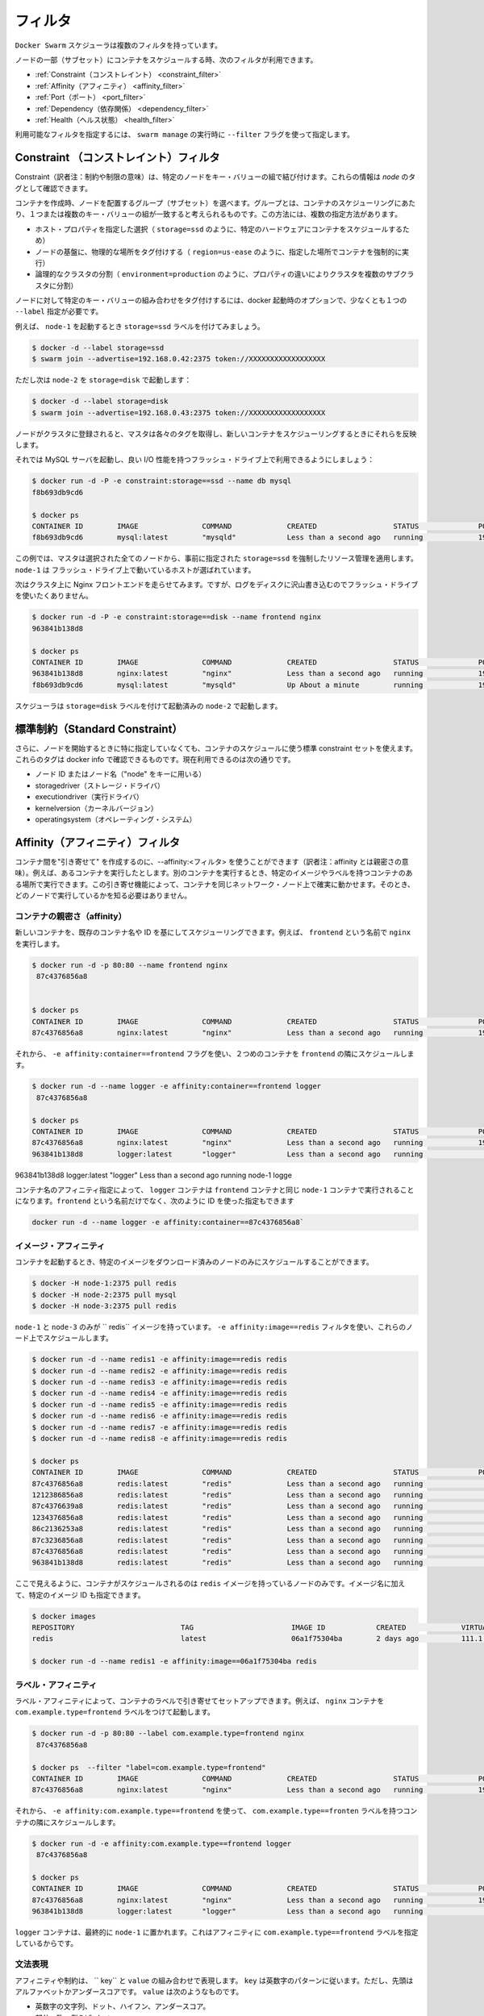 .. https://docs.docker.com/swarm/scheduler/filter/
.. doc version: 1.9
.. check date: 2015/12/16

.. Filters

==============================
フィルタ
==============================

.. The Docker Swarm scheduler comes with multiple filters.

``Docker Swarm``  スケジューラは複数のフィルタを持っています。

.. The following filters are currently used to schedule containers on a subset of nodes:

ノードの一部（サブセット）にコンテナをスケジュールする時、次のフィルタが利用できます。

..  Constraint
    Affinity
    Port
    Dependency
    Health

* :ref:`Constraint（コンストレイント） <constraint_filter>`
* :ref:`Affinity（アフィニティ） <affinity_filter>`
* :ref:`Port（ポート） <port_filter>`
* :ref:`Dependency（依存関係） <dependency_filter>`
* :ref:`Health（ヘルス状態） <health_filter>`

.. You can choose the filter(s) you want to use with the --filter flag of swarm manage

利用可能なフィルタを指定するには、 ``swarm manage`` の実行時に ``--filter`` フラグを使って指定します。

.. _constraint_filter:

.. Constraint Filter

Constraint （コンストレイント）フィルタ
========================================

.. Constraints are key/value pairs associated to particular nodes. You can see them as node tags.

Constraint（訳者注：制約や制限の意味）は、特定のノードをキー・バリューの組で結び付けます。これらの情報は *node* のタグとして確認できます。

.. When creating a container, the user can select a subset of nodes that should be considered for scheduling by specifying one or more sets of matching key/value pairs. This approach has several practical use cases such as:

コンテナを作成時、ノードを配置するグループ（サブセット）を選べます。グループとは、コンテナのスケジューリングにあたり、１つまたは複数のキー・バリューの組が一致すると考えられるものです。この方法には、複数の指定方法があります。

..    Selecting specific host properties (such as storage=ssd, in order to schedule containers on specific hardware).
    Tagging nodes based on their physical location (region=us-east, to force containers to run on a given location).
    Logical cluster partitioning (environment=production, to split a cluster into sub-clusters with different properties).


* ホスト・プロパティを指定した選択（ ``storage=ssd`` のように、特定のハードウェアにコンテナをスケジュールするため）
* ノードの基盤に、物理的な場所をタグ付けする（ ``region=us-ease`` のように、指定した場所でコンテナを強制的に実行）
* 論理的なクラスタの分割（ ``environment=production`` のように、プロパティの違いによりクラスタを複数のサブクラスタに分割）

.. To tag a node with a specific set of key/value pairs, one must pass a list of --label options at docker startup time.

ノードに対して特定のキー・バリューの組み合わせをタグ付けするには、docker 起動時のオプションで、少なくとも１つの ``--label`` 指定が必要です。

.. For instance, let’s start node-1 with the storage=ssd label:

例えば、 ``node-1`` を起動するとき ``storage=ssd`` ラベルを付けてみましょう。

.. code-block:: bash

   $ docker -d --label storage=ssd
   $ swarm join --advertise=192.168.0.42:2375 token://XXXXXXXXXXXXXXXXXX

.. Again, but this time node-2 with storage=disk:

ただし次は ``node-2`` を ``storage=disk`` で起動します：

.. code-block:: bash

   $ docker -d --label storage=disk
   $ swarm join --advertise=192.168.0.43:2375 token://XXXXXXXXXXXXXXXXXX

.. Once the nodes are registered with the cluster, the master pulls their respective tags and will take them into account when scheduling new containers.

ノードがクラスタに登録されると、マスタは各々のタグを取得し、新しいコンテナをスケジューリングするときにそれらを反映します。

.. Let’s start a MySQL server and make sure it gets good I/O performance by selecting nodes with flash drives:

それでは MySQL サーバを起動し、良い I/O 性能を持つフラッシュ・ドライブ上で利用できるようにしましょう：

.. code-block:: bash

   $ docker run -d -P -e constraint:storage==ssd --name db mysql
   f8b693db9cd6
   
   $ docker ps
   CONTAINER ID        IMAGE               COMMAND             CREATED                  STATUS              PORTS                           NODE        NAMES
   f8b693db9cd6        mysql:latest        "mysqld"            Less than a second ago   running             192.168.0.42:49178->3306/tcp    node-1      db

.. In this case, the master selected all nodes that met the storage=ssd constraint and applied resource management on top of them, as discussed earlier. node-1 was selected in this example since it’s the only host running flash.

この例では、マスタは選択された全てのノードから、事前に指定された ``storage=ssd`` を強制したリソース管理を適用します。 ``node-1`` は フラッシュ・ドライブ上で動いているホストが選ばれています。

.. Now we want to run an Nginx frontend in our cluster. However, we don’t want flash drives since we’ll mostly write logs to disk.

次はクラスタ上に Nginx フロントエンドを走らせてみます。ですが、ログをディスクに沢山書き込むのでフラッシュ・ドライブを使いたくありません。

.. code-block:: bash

   $ docker run -d -P -e constraint:storage==disk --name frontend nginx
   963841b138d8
   
   $ docker ps
   CONTAINER ID        IMAGE               COMMAND             CREATED                  STATUS              PORTS                           NODE        NAMES
   963841b138d8        nginx:latest        "nginx"             Less than a second ago   running             192.168.0.43:49177->80/tcp      node-2      frontend
   f8b693db9cd6        mysql:latest        "mysqld"            Up About a minute        running             192.168.0.42:49178->3306/tcp    node-1      db

.. The scheduler selected node-2 since it was started with the storage=disk label.

スケジューラは ``storage=disk`` ラベルを付けて起動済みの ``node-2`` で起動します。

.. Standard Constraints

標準制約（Standard Constraint）
========================================

.. Additionally, a standard set of constraints can be used when scheduling containers without specifying them when starting the node. Those tags are sourced from docker info and currently include:

さらに、ノードを開始するときに特に指定していなくても、コンテナのスケジュールに使う標準 constraint セットを使えます。これらのタグは docker info で確認できるものです。現在利用できるのは次の通りです。

..     node ID or node Name (using key “node”)
    storagedriver
    executiondriver
    kernelversion
    operatingsystem

* ノード ID またはノード名（"node" をキーに用いる）
* storagedriver（ストレージ・ドライバ）
* executiondriver（実行ドライバ）
* kernelversion（カーネルバージョン）
* operatingsystem（オペレーティング・システム）


.. _affinity_filter:

.. Affinity filter

Affinity（アフィニティ）フィルタ
========================================

.. You use an --affinity:<filter> to create “attractions” between containers. For example, you can run a container and instruct it to locate and run next to another container based on an identifier, an image, or a label. These attractions ensure that containers run on the same network node — without you having to know what each node is running.

コンテナ間を"引き寄せて" を作成するのに、--affinity:<フィルタ> を使うことができます（訳者注：affinity とは親密さの意味）。例えば、あるコンテナを実行したとします。別のコンテナを実行するとき、特定のイメージやラベルを持つコンテナのある場所で実行できます。この引き寄せ機能によって、コンテナを同じネットワーク・ノード上で確実に動かせます。そのとき、どのノードで実行しているかを知る必要はありません。

.. Container affinity

コンテナの親密さ（affinity）
------------------------------

.. You can schedule a new container to run next to another based on a container name or ID. For example, you can start a container called frontend running nginx:

新しいコンテナを、既存のコンテナ名や ID を基にしてスケジューリングできます。例えば、 ``frontend`` という名前で ``nginx``  を実行します。

.. code-block:: bash

   $ docker run -d -p 80:80 --name frontend nginx
    87c4376856a8
   
   
   $ docker ps
   CONTAINER ID        IMAGE               COMMAND             CREATED                  STATUS              PORTS                           NODE        NAMES
   87c4376856a8        nginx:latest        "nginx"             Less than a second ago   running             192.168.0.42:80->80/tcp         node-1      frontend

.. Then, using -e affinity:container==frontend flag schedule a second container to locate and run next to frontend.

それから、 ``-e affinity:container==frontend`` フラグを使い、２つめのコンテナを ``frontend`` の隣にスケジュールします。

.. code-block:: bash

   $ docker run -d --name logger -e affinity:container==frontend logger
    87c4376856a8
   
   $ docker ps
   CONTAINER ID        IMAGE               COMMAND             CREATED                  STATUS              PORTS                           NODE        NAMES
   87c4376856a8        nginx:latest        "nginx"             Less than a second ago   running             192.168.0.42:80->80/tcp         node-1      frontend
   963841b138d8        logger:latest       "logger"            Less than a second ago   running                                             node-1      logger

.. Because of name affinity, the logger container ends up on node-1 along with the frontend container. Instead of the frontend name you could have supplied its ID as follows:

963841b138d8        logger:latest       "logger"            Less than a second ago   running                                             node-1      logge

コンテナ名のアフィニティ指定によって、 ``logger`` コンテナは ``frontend`` コンテナと同じ ``node-1`` コンテナで実行されることになります。``frontend`` という名前だけでなく、次のように ID を使った指定もできます

.. code-block:: bash

   docker run -d --name logger -e affinity:container==87c4376856a8`

.. Image affinity

イメージ・アフィニティ
------------------------------

.. You can schedule a container to run only on nodes where a specific image is already pulled.

コンテナを起動するとき、特定のイメージをダウンロード済みのノードのみにスケジュールすることができます。

.. code-block:: bash

   $ docker -H node-1:2375 pull redis
   $ docker -H node-2:2375 pull mysql
   $ docker -H node-3:2375 pull redis

.. Only node-1 and node-3 have the redis image. Specify a -e affinity:image==redis filter to schedule several additional containers to run on these nodes.

``node-1`` と ``node-3`` のみが `` redis`` イメージを持っています。 ``-e affinity:image==redis`` フィルタを使い、これらのノード上でスケジュールします。

.. code-block:: bash

   $ docker run -d --name redis1 -e affinity:image==redis redis
   $ docker run -d --name redis2 -e affinity:image==redis redis
   $ docker run -d --name redis3 -e affinity:image==redis redis
   $ docker run -d --name redis4 -e affinity:image==redis redis
   $ docker run -d --name redis5 -e affinity:image==redis redis
   $ docker run -d --name redis6 -e affinity:image==redis redis
   $ docker run -d --name redis7 -e affinity:image==redis redis
   $ docker run -d --name redis8 -e affinity:image==redis redis
   
   $ docker ps
   CONTAINER ID        IMAGE               COMMAND             CREATED                  STATUS              PORTS                           NODE        NAMES
   87c4376856a8        redis:latest        "redis"             Less than a second ago   running                                             node-1      redis1
   1212386856a8        redis:latest        "redis"             Less than a second ago   running                                             node-1      redis2
   87c4376639a8        redis:latest        "redis"             Less than a second ago   running                                             node-3      redis3
   1234376856a8        redis:latest        "redis"             Less than a second ago   running                                             node-1      redis4
   86c2136253a8        redis:latest        "redis"             Less than a second ago   running                                             node-3      redis5
   87c3236856a8        redis:latest        "redis"             Less than a second ago   running                                             node-3      redis6
   87c4376856a8        redis:latest        "redis"             Less than a second ago   running                                             node-3      redis7
   963841b138d8        redis:latest        "redis"             Less than a second ago   running                                             node-1      redis8

.. As you can see here, the containers were only scheduled on nodes that had the redis image. Instead of the image name, you could have specified the image ID.

ここで見えるように、コンテナがスケジュールされるのは ``redis`` イメージを持っているノードのみです。イメージ名に加えて、特定のイメージ ID も指定できます。

.. code-block:: bash

   $ docker images
   REPOSITORY                         TAG                       IMAGE ID            CREATED             VIRTUAL SIZE
   redis                              latest                    06a1f75304ba        2 days ago          111.1 MB
   
   $ docker run -d --name redis1 -e affinity:image==06a1f75304ba redis

.. Label affinity

ラベル・アフィニティ
--------------------

.. Label affinity allows you to set up an attraction based on a container’s label. For example, you can run a nginx container with the com.example.type=frontend label.

ラベル・アフィニティによって、コンテナのラベルで引き寄せてセットアップできます。例えば、 ``nginx`` コンテナを ``com.example.type=frontend`` ラベルをつけて起動します。

.. code-block:: bash

   $ docker run -d -p 80:80 --label com.example.type=frontend nginx
    87c4376856a8
   
   $ docker ps  --filter "label=com.example.type=frontend"
   CONTAINER ID        IMAGE               COMMAND             CREATED                  STATUS              PORTS                           NODE        NAMES
   87c4376856a8        nginx:latest        "nginx"             Less than a second ago   running             192.168.0.42:80->80/tcp         node-1      trusting_yonath

.. Then, use -e affinity:com.example.type==frontend to schedule a container next to the container with the com.example.type==frontend label.

それから、 ``-e affinity:com.example.type==frontend`` を使って、 ``com.example.type==fronten`` ラベルを持つコンテナの隣にスケジュールします。

.. code-block:: bash

   $ docker run -d -e affinity:com.example.type==frontend logger
    87c4376856a8
   
   $ docker ps
   CONTAINER ID        IMAGE               COMMAND             CREATED                  STATUS              PORTS                           NODE        NAMES
   87c4376856a8        nginx:latest        "nginx"             Less than a second ago   running             192.168.0.42:80->80/tcp         node-1      trusting_yonath
   963841b138d8        logger:latest       "logger"            Less than a second ago   running                                             node-1      happy_hawking

.. The logger container ends up on node-1 because its affinity with the com.example.type==frontend label.

``logger`` コンテナは、最終的に ``node-1`` に置かれます。これはアフィニティに  ``com.example.type==frontend`` ラベルを指定しているからです。

.. Expression Syntax

文法表現
----------

.. An affinity or a constraint expression consists of a key and a value. A key must conform the alpha-numeric pattern, with the leading alphabet or underscore. The value must be one of the following:

アフィニティや制約は、 `` key`` と ``value`` の組み合わせで表現します。 ``key`` は英数字のパターンに従います。ただし、先頭はアルファベットかアンダースコアです。 ``value`` は次のようなものです。

..    An alpha-numeric string, dots, hyphens, and underscores.
    A globbing pattern, i.e., abc*.
    A regular expression in the form of /regexp/. We support the Go’s regular expression syntax.

* 英数字の文字列、ドット、ハイフン、アンダースコア。
* 部分一致、例えば ``abc*``。
* ``/regexp/`` 形式の正規表現。Go 言語の正規表現構文をサポート。

.. Currently Swarm supports the following affinity/constraint operators: == and !=. For example:

現時点の Swarm は、アフィニティ・constraint で演算子 ``==`` と ``!=`` をサポートしています。

..    constraint:node==node1 matches node node1
    constraint:node!=node1 matches all nodes, except node1.
    constraint:region!=us* matches all nodes outside the regions prefixed with us.
    constraint:node==/node[12]/ matches nodes node1 and node2.
    constraint:node==/node\d/ matches all nodes with node + 1 digit.
    constraint:node!=/node-[01]/ matches all nodes, except node-0 and node-1.
    constraint:node!=/foo\[bar\]/ matches all nodes, except foo[bar]. You can see the use of escape characters here.
    constraint:node==/(?i)node1/ matches node node1 case-insensitive. So NoDe1 or NODE1 also match.

* ``constraint:node==node1`` は、ノード ``node1`` に一致。
* ``constraint:node!=node1`` は、``node1`` をのぞく全てのノードに一致。
* ``constraint:region!=us*`` は、 ``us`` が付いているリージョン以外のノードに一致。
* ``constraint:node==/node[12]/`` は、 ``node1`` と ``node2`` に一致。
* ``constraint:node==/node\d/`` は、 ``node`` + 10進数の１文字に一致。
* ``constraint:node!=/node-[01]/`` は、 ``node-0`` と ``node-1`` 以外の全てのノードに一致。
* ``constraint:node!=/foo\[bar\]/`` は、 ``foo[var]`` 以外の全てのノードに一致。
* ``constraint:node==/(?i)node1/`` は、大文字・小文字を区別しない ``node1`` に一致。そのため、 ``NoDe1`` や ``NODE1`` も一致する。

.. Soft Affinities/Constraints

Soft アフィニティ・制約の設定
------------------------------

.. By default, affinities and constraints are hard enforced. If an affinity or constraint is not met, the container won’t be scheduled. With soft affinities/constraints the scheduler will try to meet the rule. If it is not met, the scheduler will discard the filter and schedule the container according to the scheduler’s strategy.

デフォルトでは、アフィニティと制約は厳密（ハード）に強制されるものです。アフィニティや制約で指定した条件に対応するノードがなければ、コンテナはスケジュールされません。Soft affinities/constrains （ソフト設定）があれば、スケジュールが一致するルールを探そうとします。もし一致しなければ、スケジューラはフィルタを廃棄し、コンテナはスケジューラのストラテジに従ってスケジュールします

.. Soft affinities/constraints are expressed with a ~ in the expression, for example:

アフィニティと制約のソフト設定は ``~`` で指定します。例えば、次のように指定します。

.. code-block:: bash

   $ docker run -d --name redis1 -e affinity:image==~redis redis

.. If none of the nodes in the cluster has the image redis, the scheduler will discard the affinity and schedule according to the strategy.

もし、クラスタにイメージ ``redis`` を持つノードが無ければ、スケジューラはアフィニティを破棄し、ストラテジに従ってスケジュールします。

.. code-block:: bash

   $ docker run -d --name redis2 -e constraint:region==~us* redis

.. If none of the nodes in the cluster belongs to the us region, the scheduler will discard the constraint and schedule according to the strategy.

もし、 ``us`` リージョンに属すノードがクラスタに無ければ、スケジューラは制約を破棄し、ストラテジに従ってスケジュールします。

.. code-block:: bash

   $ docker run -d --name redis5 -e affinity:container!=~redis* redis

.. The affinity filter will be used to schedule a new redis5 container to a different node that doesn’t have a container with the name that satisfies redis*. If each node in the cluster has a redis* container, the scheduler will discard the affinity rule and schedule according to the strategy.

アフィニティ・フィルタは新しい ``redis5`` コンテナを、指定した ``redis*`` の名前を含むコンテナが無いノードにスケジュールします。もしクラスタの各々のノードが ``redis*`` コンテナを持っている場合、スケジューラはアフィニティのルールを破棄し、ストラテジに従ってスケジュールします。

.. _port_filter:

.. Port Filter

ポート・フィルタ
====================

.. With this filter, ports are considered unique resources.

``ports`` フィルタは、ユニーク（未使用）なリソースを探し出します。

.. code-block:: bash

   $ docker run -d -p 80:80 nginx
   87c4376856a8
   
   $ docker ps
   CONTAINER ID    IMAGE               COMMAND         PORTS                       NODE        NAMES
   87c4376856a8    nginx:latest        "nginx"         192.168.0.42:80->80/tcp     node-1      prickly_engelbart

.. Docker cluster selects a node where the public 80 port is available and schedules a container on it, in this case node-1.

Docker クラスタから、パブリックのポート ``80`` が利用可能なノードを選択し、コンテナの実行をスケジュールします。この例では ``node-1`` が該当します。

.. Attempting to run another container with the public 80 port will result in the cluster selecting a different node, since that port is already occupied on node-1:

他のコンテナでパブリックのポート ``80`` で起動しようとするなら、既に ``node-1`` は使用中のため、別のノードが選ばれることになります。

.. code-block:: bash

   $ docker run -d -p 80:80 nginx
   963841b138d8
   
   $ docker ps
   CONTAINER ID        IMAGE          COMMAND        PORTS                           NODE        NAMES
   963841b138d8        nginx:latest   "nginx"        192.168.0.43:80->80/tcp         node-2      dreamy_turing
   87c4376856a8        nginx:latest   "nginx"        192.168.0.42:80->80/tcp         node-1      prickly_engelbart

.. Again, repeating the same command will result in the selection of node-3, since port 80 is neither available on node-1 nor node-2:

再び同じコマンドを実行すると、ポート ``80`` が使えない ``node-1`` や ``node-2`` ではなく、 ``node-3`` が選ばれます。

.. code-block:: bash

   $ docker run -d -p 80:80 nginx
   963841b138d8
   
   $ docker ps
   CONTAINER ID   IMAGE               COMMAND        PORTS                           NODE        NAMES
   f8b693db9cd6   nginx:latest        "nginx"        192.168.0.44:80->80/tcp         node-3      stoic_albattani
   963841b138d8   nginx:latest        "nginx"        192.168.0.43:80->80/tcp         node-2      dreamy_turing
   87c4376856a8   nginx:latest        "nginx"        192.168.0.42:80->80/tcp         node-1      prickly_engelbart

.. Finally, Docker Swarm will refuse to run another container that requires port 80 since not a single node in the cluster has it available:

最終的に、クラスタ上でポート ``80`` が利用可能なノードが無くなると、Docker Swam はコンテナの実行を拒否します。

.. code-block:: bash

   $ docker run -d -p 80:80 nginx
   2014/10/29 00:33:20 Error response from daemon: no resources available to schedule container

.. Port filter in Host Mode

ホスト・モードでのポートフィルタ
----------------------------------------

.. Docker in the host mode, running with --net=host, differs from the default bridge mode as the host mode does not perform any port binding. So, it require that you explicitly expose one or more port numbers (using EXPOSE in the Dockerfile or --expose on the command line). Swarm makes use of this information in conjunction with the host mode to choose an available node for a new container.

Docker を ``--net=host`` を使ったホスト・モードで実行すると、デフォルトの ``bridge`` モードとは異なり、ポートのバインディングができない ``host`` モードになります。そのため、１つ以上のポート番号を明示する必要があります（ Dockerfile で ``EXPOSE`` を使うか、コマンドラインで ``--expose`` を使います ）。Swarm がこの情報を使うのは、 ``host`` モードで新しいコンテナが利用可能なノードを選ぶときです。

.. For example, the following commands start nginx on 3-node cluster.

例えば、以下のコマンドは nginx を３つのノード・クラスタで起動します。

.. code-block:: bash

   $ docker run -d --expose=80 --net=host nginx
   640297cb29a7
   $ docker run -d --expose=80 --net=host nginx
   7ecf562b1b3f
   $ docker run -d --expose=80 --net=host nginx
   09a92f582bc2

.. Port binding information will not be available through the docker ps command because all the nodes are started in the host mode.

ポートの利用情報は、 ``docker ps`` コマンドを通して利用可能です。これは全てのノードが host モードで起動されているためです。

.. code-block:: bash

   $ docker ps
   CONTAINER ID        IMAGE               COMMAND                CREATED                  STATUS              PORTS               NAMES
   640297cb29a7        nginx:1             "nginx -g 'daemon of   Less than a second ago   Up 30 seconds                           box3/furious_heisenberg
   7ecf562b1b3f        nginx:1             "nginx -g 'daemon of   Less than a second ago   Up 28 seconds                           box2/ecstatic_meitner
   09a92f582bc2        nginx:1             "nginx -g 'daemon of   46 seconds ago           Up 27 seconds                           box1/mad_goldstine

.. The swarm will refuse the operation when trying to instantiate the 4th container.

４つめのコンテナを準備しようとしても、Swarm は拒否するでしょう。

.. code-block:: bash

   $  docker run -d --expose=80 --net=host nginx
   FATA[0000] Error response from daemon: unable to find a node with port 80/tcp available in the Host mode

.. However port binding to the different value, e.g. 81, is still allowed.

そのかわり、ポート ``81`` のような、異なったポートをバインドすることはできます。

.. code-block:: bash

   $  docker run -d -p 81:80 nginx:latest
   832f42819adc
   $  docker ps
   CONTAINER ID        IMAGE               COMMAND                CREATED                  STATUS                  PORTS                                 NAMES
   832f42819adc        nginx:1             "nginx -g 'daemon of   Less than a second ago   Up Less than a second   443/tcp, 192.168.136.136:81->80/tcp   box3/thirsty_hawking
   640297cb29a7        nginx:1             "nginx -g 'daemon of   8 seconds ago            Up About a minute                                             box3/furious_heisenberg
   7ecf562b1b3f        nginx:1             "nginx -g 'daemon of   13 seconds ago           Up About a minute                                             box2/ecstatic_meitner
   09a92f582bc2        nginx:1             "nginx -g 'daemon of   About a minute ago       Up About a minute                                             box1/mad_gol

.. Dependency Filter

.. _dependency_filter:

依存関係フィルタ
====================

.. This filter co-schedules dependent containers on the same node.

このフィルタは、コンテナの依存関係により、同じノード上にスケジュールするものです。

.. Currently, dependencies are declared as follows:

現時点では、次の依存関係を宣言できます。

..    Shared volumes: --volumes-from=dependency
    Links: --link=dependency:alias
    Shared network stack: --net=container:dependency

* ボリューム共有： ``--volumes-from=dependency``
* リンク：  ``--link=dependency:alias``
* 共有ネットワーク層： ``--net=container:dependency``

.. Swarm will attempt to co-locate the dependent container on the same node. If it cannot be done (because the dependent container doesn’t exist, or because the node doesn’t have enough resources), it will prevent the container creation.

Swarm は依存関係のある同じノード上にコンテナを設置しようとします。もし実行できなそうであれば（依存関係のコンテナが存在しなかったり、ノードに十分なリソースが無い場合）、コンテナは作成されません。

.. The combination of multiple dependencies will be honored if possible. For instance, --volumes-from=A --net=container:B will attempt to co-locate the container on the same node as A and B. If those containers are running on different nodes, Swarm will prevent you from scheduling the container.

必要であれば、複数の依存関係を組み合わせることもできます。例えば、 ``--volumes-from=A --net=container:B`` は、コンテナ ``A`` と ``B`` を同じノード上に置こうとします。しかし、これらのコンテナが別々のノードで動いているなら、Swarm はコンテナのスケジューリングを行いません。

.. _health_filter:

.. Health Filter

ヘルス・フィルタ
====================

.. This filter will prevent scheduling containers on unhealthy nodes.

ヘルスフィルタは、障害が発生しているノードへのスケジューリングを阻止します。

Docker Swarm ドキュメンテーション目次
========================================

* :doc:`ユーザ・ガイド </swarm/index>`
* :doc:`スケジュール・ストラテジ </swarm/scheduler/strategy>`
* :doc:`スケジューラ・フィルタ </swarm/scheduler/filter>`
* :doc:`Swarm API </swarm/api/swarm-api>`

